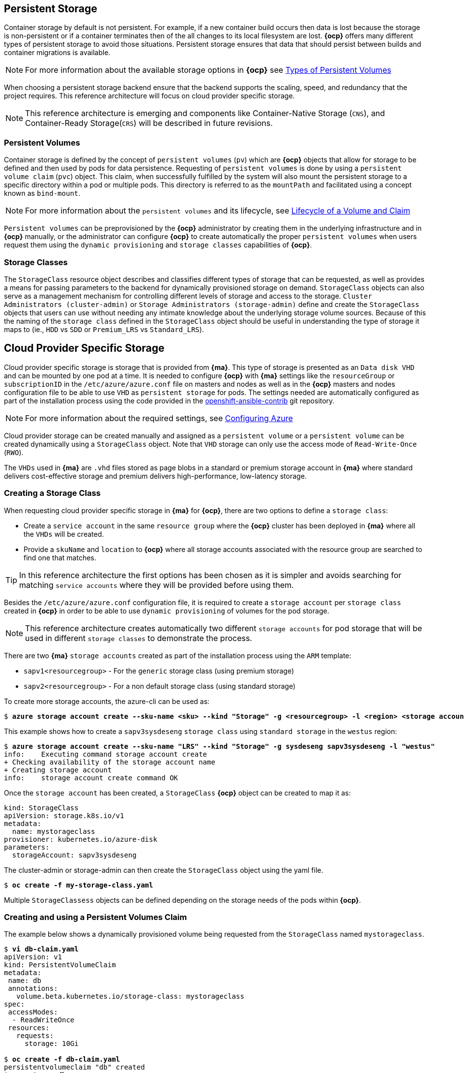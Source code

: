 == Persistent Storage
Container storage by default is not persistent. For example, if a new container
build occurs then data is lost because the storage is non-persistent or if a container terminates then
of the all changes to its local filesystem are lost. *{ocp}* offers many
different types of persistent storage to avoid those situations. Persistent storage ensures that data that
should persist between builds and container migrations is available.

NOTE: For more information about the available storage options in *{ocp}* see https://docs.openshift.com/container-platform/3.5/architecture/additional_concepts/storage.html#types-of-persistent-volumes[Types of Persistent Volumes]

When choosing a persistent storage backend ensure that the backend supports the
scaling, speed, and redundancy that the project requires. This reference
architecture will focus on cloud provider specific storage.

NOTE: This reference architecture is emerging and components like Container-Native Storage (`CNS`),
and Container-Ready Storage(`CRS`) will be described in future revisions.

=== Persistent Volumes
Container storage is defined by the concept of `persistent volumes` (`pv`) which
are *{ocp}* objects that allow for storage to be defined and then used by
pods for data persistence. Requesting of `persistent volumes` is done
by using a `persistent volume claim` (`pvc`) object. This claim, when successfully fulfilled
by the system will also mount the persistent storage to a specific directory
within a pod or multiple pods. This directory is referred to as the `mountPath`
and facilitated using a concept known as `bind-mount`.

NOTE: For more information about the `persistent volumes` and its lifecycle, see https://docs.openshift.com/container-platform/3.5/architecture/additional_concepts/storage.html#lifecycle-of-a-volume-and-claim[Lifecycle of a Volume and Claim]

`Persistent volumes` can be preprovisioned by the *{ocp}* administrator by creating them in the underlying infrastructure and in *{ocp}* manually, or the administrator can configure *{ocp}* to create automatically the proper `persistent volumes` when users request them using the `dynamic provisioning` and `storage classes` capabilities of *{ocp}*.

=== Storage Classes
The `StorageClass` resource object describes and classifies different types of
storage that can be requested, as well as provides a means for passing parameters
to the backend for dynamically provisioned storage on demand. `StorageClass`
objects can also serve as a management mechanism for controlling different levels
of storage and access to the storage. `Cluster Administrators (cluster-admin)`
or `Storage Administrators (storage-admin)` define and create the `StorageClass`
objects that users can use without needing any intimate knowledge about the
underlying storage volume sources. Because of this the naming of the `storage class`
defined in the `StorageClass` object should be useful in understanding the type of
storage it maps to (ie., `HDD` vs `SDD` or `Premium_LRS` vs `Standard_LRS`).

== Cloud Provider Specific Storage
Cloud provider specific storage is storage that is provided from *{ma}*. This type of storage
is presented as an `Data disk VHD` and can be mounted by one pod at a time. It is needed to configure *{ocp}* with *{ma}* settings like the `resourceGroup` or `subscriptionID` in the `/etc/azure/azure.conf` file on masters and nodes as well as in the *{ocp}* masters and nodes configuration file to be able to use `VHD` as `persistent storage` for pods. The settings needed are automatically configured as part of the installation process using the code provided in the https://github.com/openshift/openshift-ansible-contrib[openshift-ansible-contrib] git repository.

NOTE: For more information about the required settings, see https://docs.openshift.com/container-platform/3.5/install_config/configuring_azure.html[Configuring Azure]

Cloud provider storage can be created manually and assigned as a `persistent volume` or a
`persistent volume` can be created dynamically using a `StorageClass` object. Note
that `VHD` storage can only use the access mode of `Read-Write-Once` (`RWO`).

The `VHDs` used in  *{ma}* are `.vhd` files stored as page blobs in a standard or premium storage account in *{ma}* where standard delivers cost-effective storage and premium delivers high-performance, low-latency storage.

=== Creating a Storage Class
When requesting cloud provider specific storage in *{ma}* for *{ocp}*, there are two options to define a `storage class`:

* Create a `service account` in the same `resource group` where the *{ocp}* cluster has been deployed in *{ma}* where all the `VHDs` will be created.
* Provide a `skuName` and `location` to *{ocp}* where all storage accounts associated with the resource group are searched to find one that matches.

TIP: In this reference architecture the first options has been chosen as it is simpler and avoids searching for matching `service accounts` where they will be provided before using them.

Besides the `/etc/azure/azure.conf` configuration file, it is required to create a `storage account` per `storage class` created in *{ocp}* in order to be able to use `dynamic provisioning` of volumes for the pod storage.

NOTE: This reference architecture creates automatically two different `storage accounts` for pod storage that will be used in different `storage classes` to demonstrate the process.

There are two *{ma}* `storage accounts` created as part of the installation process using the `ARM` template:

* `sapv1<resourcegroup>` - For the `generic` storage class (using premium storage)
* `sapv2<resourcegroup>` - For a non default storage class (using standard storage)

To create more storage accounts, the azure-cli can be used as:

[subs=+quotes]
----
$ *azure storage account create --sku-name <sku> --kind "Storage" -g <resourcegroup> -l <region> <storage account name>*
----

This example shows how to create a `sapv3sysdeseng` `storage class` using `standard storage` in the `westus` region:

[subs=+quotes]
----
$ *azure storage account create --sku-name "LRS" --kind "Storage" -g sysdeseng sapv3sysdeseng -l "westus"*
info:    Executing command storage account create
+ Checking availability of the storage account name
+ Creating storage account
info:    storage account create command OK
----

Once the `storage account` has been created, a `StorageClass` *{ocp}* object can be created to map it as:

[subs=+quotes]
----
kind: StorageClass
apiVersion: storage.k8s.io/v1
metadata:
  name: mystorageclass
provisioner: kubernetes.io/azure-disk
parameters:
  storageAccount: sapv3sysdeseng
----

The cluster-admin or storage-admin can then create the `StorageClass` object using the yaml file.

[subs=+quotes]
----
$ *oc create -f my-storage-class.yaml*
----

Multiple `StorageClassess` objects can be defined depending on the storage needs of the
pods within *{ocp}*.

=== Creating and using a Persistent Volumes Claim

The example below shows a dynamically provisioned
volume being requested from the `StorageClass` named `mystorageclass`.

[subs=+quotes]
----
$ *vi db-claim.yaml*
apiVersion: v1
kind: PersistentVolumeClaim
metadata:
 name: db
 annotations:
   volume.beta.kubernetes.io/storage-class: mystorageclass
spec:
 accessModes:
  - ReadWriteOnce
 resources:
   requests:
     storage: 10Gi

$ *oc create -f db-claim.yaml*
persistentvolumeclaim "db" created
$ *oc get pvc db*
NAME      STATUS    VOLUME                                     CAPACITY   ACCESSMODES   AGE
db        Bound     pvc-be63668e-451e-11e7-b30b-000d3a36dea3   10Gi       RWO           1m
----

The `cluster-admin` role can also view more information about the `persistent volume`

[subs=+quotes]
----
$ *oc describe pv pvc-be63668e-451e-11e7-b30b-000d3a36dea3*
Name:		pvc-be63668e-451e-11e7-b30b-000d3a36dea3
Labels:		<none>
StorageClass:	mystorageclass
Status:		Bound
Claim:		testdev/db
Reclaim Policy:	Delete
Access Modes:	RWO
Capacity:	10Gi
Message:
Source:
    Type:		AzureDisk (an Azure Data Disk mount on the host and bind mount to the pod)
    DiskName:		kubernetes-dynamic-pvc-be63668e-451e-11e7-b30b-000d3a36dea3.vhd
    DiskURI:		https://sapv3sysdeseng.blob.core.windows.net/vhds/kubernetes-dynamic-pvc-be63668e-451e-11e7-b30b-000d3a36dea3.vhd
    FSType:		ext4
    CachingMode:	None
    ReadOnly:		false
No events.
----

=== Deleting a PVC (Optional)
There may become a point in which a `pvc` is no longer necessary for a project. The
following can be done to remove the `pvc`.

[subs=+quotes]
----
$ *oc delete pvc db*
persistentvolumeclaim "db" deleted
$ *oc get pvc db*
No resources found.
Error from server: persistentvolumeclaims "db" not found
----

NOTE: *{ma}* does not support the Recycle reclaim policy, so all the data will be erased

// vim: set syntax=asciidoc:

